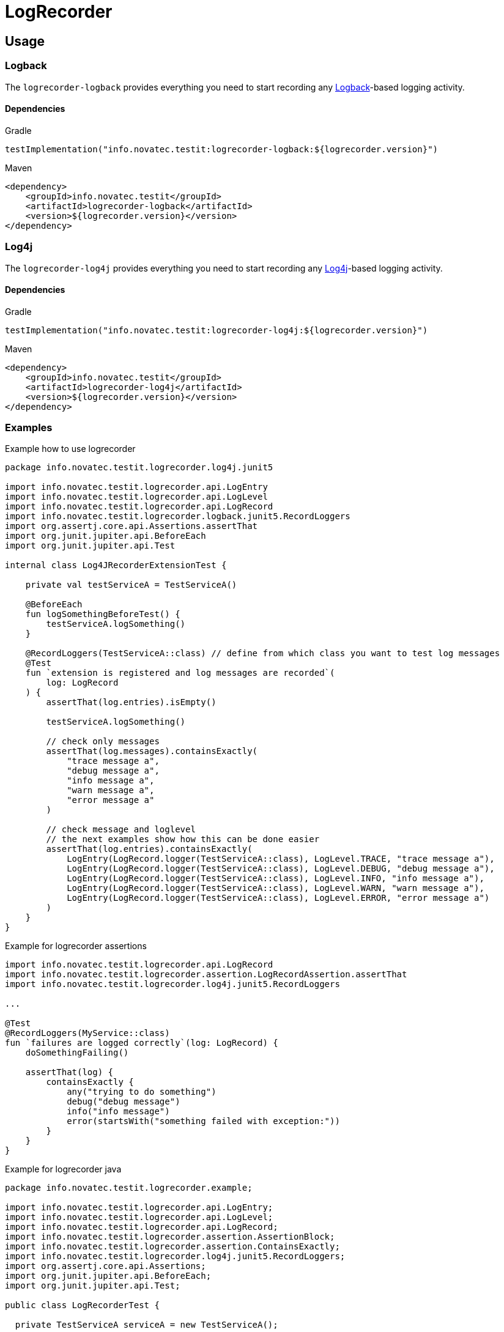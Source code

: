 = LogRecorder

== Usage

=== Logback

The `logrecorder-logback` provides everything you need to start recording any link:https://logback.qos.ch[Logback]-based logging activity.

==== Dependencies

.Gradle
[source,groovy]
----
testImplementation("info.novatec.testit:logrecorder-logback:${logrecorder.version}")
----

.Maven
[source,xml]
----
<dependency>
    <groupId>info.novatec.testit</groupId>
    <artifactId>logrecorder-logback</artifactId>
    <version>${logrecorder.version}</version>
</dependency>
----

=== Log4j

The `logrecorder-log4j` provides everything you need to start recording any link:https://logging.apache.org/log4j/2.x/[Log4j]-based logging activity.

==== Dependencies

.Gradle
[source,groovy]
----
testImplementation("info.novatec.testit:logrecorder-log4j:${logrecorder.version}")
----

.Maven
[source,xml]
----
<dependency>
    <groupId>info.novatec.testit</groupId>
    <artifactId>logrecorder-log4j</artifactId>
    <version>${logrecorder.version}</version>
</dependency>
----

=== Examples

.Example how to use logrecorder
[source,kotlin]
----
package info.novatec.testit.logrecorder.log4j.junit5

import info.novatec.testit.logrecorder.api.LogEntry
import info.novatec.testit.logrecorder.api.LogLevel
import info.novatec.testit.logrecorder.api.LogRecord
import info.novatec.testit.logrecorder.logback.junit5.RecordLoggers
import org.assertj.core.api.Assertions.assertThat
import org.junit.jupiter.api.BeforeEach
import org.junit.jupiter.api.Test

internal class Log4JRecorderExtensionTest {

    private val testServiceA = TestServiceA()

    @BeforeEach
    fun logSomethingBeforeTest() {
        testServiceA.logSomething()
    }

    @RecordLoggers(TestServiceA::class) // define from which class you want to test log messages
    @Test
    fun `extension is registered and log messages are recorded`(
        log: LogRecord
    ) {
        assertThat(log.entries).isEmpty()

        testServiceA.logSomething()

        // check only messages
        assertThat(log.messages).containsExactly(
            "trace message a",
            "debug message a",
            "info message a",
            "warn message a",
            "error message a"
        )

        // check message and loglevel
        // the next examples show how this can be done easier
        assertThat(log.entries).containsExactly(
            LogEntry(LogRecord.logger(TestServiceA::class), LogLevel.TRACE, "trace message a"),
            LogEntry(LogRecord.logger(TestServiceA::class), LogLevel.DEBUG, "debug message a"),
            LogEntry(LogRecord.logger(TestServiceA::class), LogLevel.INFO, "info message a"),
            LogEntry(LogRecord.logger(TestServiceA::class), LogLevel.WARN, "warn message a"),
            LogEntry(LogRecord.logger(TestServiceA::class), LogLevel.ERROR, "error message a")
        )
    }
}

----

.Example for logrecorder assertions
[source,kotlin]
----
import info.novatec.testit.logrecorder.api.LogRecord
import info.novatec.testit.logrecorder.assertion.LogRecordAssertion.assertThat
import info.novatec.testit.logrecorder.log4j.junit5.RecordLoggers

...

@Test
@RecordLoggers(MyService::class)
fun `failures are logged correctly`(log: LogRecord) {
    doSomethingFailing()

    assertThat(log) {
        containsExactly {
            any("trying to do something")
            debug("debug message")
            info("info message")
            error(startsWith("something failed with exception:"))
        }
    }
}
----

.Example for logrecorder java
[source,java]
----
package info.novatec.testit.logrecorder.example;

import info.novatec.testit.logrecorder.api.LogEntry;
import info.novatec.testit.logrecorder.api.LogLevel;
import info.novatec.testit.logrecorder.api.LogRecord;
import info.novatec.testit.logrecorder.assertion.AssertionBlock;
import info.novatec.testit.logrecorder.assertion.ContainsExactly;
import info.novatec.testit.logrecorder.log4j.junit5.RecordLoggers;
import org.assertj.core.api.Assertions;
import org.junit.jupiter.api.BeforeEach;
import org.junit.jupiter.api.Test;

public class LogRecorderTest {

  private TestServiceA serviceA = new TestServiceA();

  private TestServiceB serviceB = new TestServiceB();

  @BeforeEach
  public void beforeEach() {
    serviceA.logSomething();
    serviceB.logSomething();
  }

  @Test
  @RecordLoggers({TestServiceA.class}) // we want to check the logs only from TestServiceA
  public void testLoggingServiceA(LogRecord log) {
    Assertions.assertThat(log.getEntries()).isEmpty();

    // TestServiceA and TestServiceB produces logs
    serviceA.logSomething();
    serviceB.logSomething();

    // in our LogRecord only messages from TestServicesA occurs
    // this way you can only check for message values and don't care about the loglevel
    Assertions.assertThat(log.getMessages()).containsExactly(
        "trace message a",
        "debug message a",
        "info message a",
        "warn message a",
        "error message a"
    );

    // more fine grained way to test the log messages based on the loglevel
    Assertions.assertThat(log.getEntries()).containsExactly(
        new LogEntry(LogRecord.logger(TestServiceA.class), LogLevel.TRACE, "trace message a"),
        new LogEntry(LogRecord.logger(TestServiceA.class), LogLevel.DEBUG, "debug message a"),
        new LogEntry(LogRecord.logger(TestServiceA.class), LogLevel.INFO, "info message a"),
        new LogEntry(LogRecord.logger(TestServiceA.class), LogLevel.WARN, "warn message a"),
        new LogEntry(LogRecord.logger(TestServiceA.class), LogLevel.ERROR, "error message a")
    );
  }

  @Test
  @RecordLoggers(names = {"custom-logger"}) // we only want to test all log messages from loggername custom-logger
  public void testLoggingCustomLogger(LogRecord log) {
    Assertions.assertThat(log.getEntries()).isEmpty();

    // TestServiceA and TestServiceB (with custom-logger) produces logs
    serviceA.logSomething();
    serviceB.logSomething();

    // in our LogRecord only messages from Logger with name custom-logger occurs
    Assertions.assertThat(log.getMessages()).containsExactly(
        "trace message b",
        "debug message b",
        "info message b",
        "warn message b",
        "error message b"
    );

    // more fine grained way to test the log messages based on the loglevel
    Assertions.assertThat(log.getEntries()).containsExactly(
        new LogEntry("custom-logger", LogLevel.TRACE,"trace message b"),
        new LogEntry("custom-logger", LogLevel.DEBUG,"debug message b"),
        new LogEntry("custom-logger", LogLevel.INFO, "info message b"),
        new LogEntry("custom-logger", LogLevel.WARN, "warn message b"),
        new LogEntry("custom-logger", LogLevel.ERROR,"error message b")
    );

  }

  @Test
  @RecordLoggers(value = {TestServiceA.class}, names = {"custom-logger"}) // combining Loggers based on classname and custom logger names
  public void testLoggingBothServices(LogRecord log) {
    Assertions.assertThat(log.getEntries()).isEmpty();

    serviceA.logSomething();

    Assertions.assertThat(log.getMessages()).containsExactly(
        "trace message a",
        "debug message a",
        "info message a",
        "warn message a",
        "error message a"
    );

    Assertions.assertThat(log.getEntries()).containsExactly(
        new LogEntry(LogRecord.Companion.logger(TestServiceA.class), LogLevel.TRACE, "trace message a"),
        new LogEntry(LogRecord.Companion.logger(TestServiceA.class), LogLevel.DEBUG, "debug message a"),
        new LogEntry(LogRecord.Companion.logger(TestServiceA.class), LogLevel.INFO, "info message a"),
        new LogEntry(LogRecord.Companion.logger(TestServiceA.class), LogLevel.WARN, "warn message a"),
        new LogEntry(LogRecord.Companion.logger(TestServiceA.class), LogLevel.ERROR, "error message a")
    );

    serviceB.logSomething();

    Assertions.assertThat(log.getMessages()).containsExactly(
        "trace message a",
        "debug message a",
        "info message a",
        "warn message a",
        "error message a",
        "trace message b",
        "debug message b",
        "info message b",
        "warn message b",
        "error message b"
    );

    Assertions.assertThat(log.getEntries()).containsExactly(
        new LogEntry(LogRecord.Companion.logger(TestServiceA.class), LogLevel.TRACE, "trace message a"),
        new LogEntry(LogRecord.Companion.logger(TestServiceA.class), LogLevel.DEBUG, "debug message a"),
        new LogEntry(LogRecord.Companion.logger(TestServiceA.class), LogLevel.INFO, "info message a"),
        new LogEntry(LogRecord.Companion.logger(TestServiceA.class), LogLevel.WARN, "warn message a"),
        new LogEntry(LogRecord.Companion.logger(TestServiceA.class), LogLevel.ERROR, "error message a"),
        new LogEntry("custom-logger", LogLevel.TRACE,"trace message b"),
        new LogEntry("custom-logger", LogLevel.DEBUG,"debug message b"),
        new LogEntry("custom-logger", LogLevel.INFO, "info message b"),
        new LogEntry("custom-logger", LogLevel.WARN, "warn message b"),
        new LogEntry("custom-logger", LogLevel.ERROR,"error message b")
    );
  }

}

----
